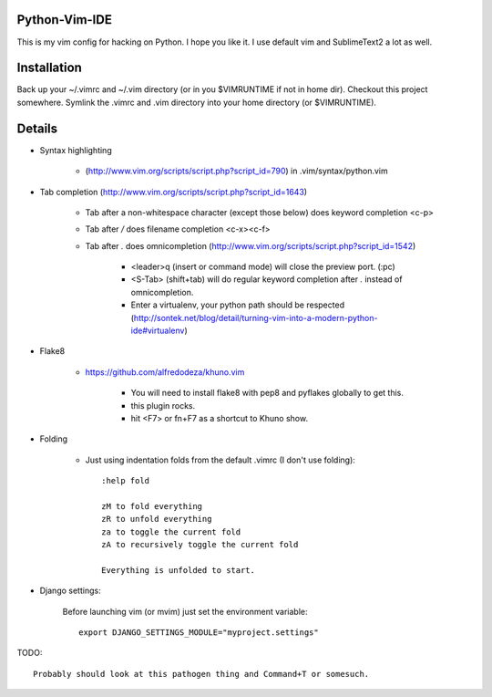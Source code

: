 Python-Vim-IDE
==============

This is my vim config for hacking on Python. I hope you like it.
I use default vim and SublimeText2 a lot as well.


Installation
============

Back up your ~/.vimrc and ~/.vim directory (or in you $VIMRUNTIME if not in home dir).
Checkout this project somewhere.
Symlink the .vimrc and .vim directory into your home directory (or $VIMRUNTIME).


Details
=======

* Syntax highlighting

    * (http://www.vim.org/scripts/script.php?script_id=790) in .vim/syntax/python.vim

* Tab completion (http://www.vim.org/scripts/script.php?script_id=1643)

    * Tab after a non-whitespace character (except those below) does keyword completion <c-p>

    * Tab after `/` does filename completion <c-x><c-f>

    * Tab after `.` does omnicompletion (http://www.vim.org/scripts/script.php?script_id=1542)

        * <leader>q (insert or command mode) will close the preview port. (:pc)

        * <S-Tab> (shift+tab) will do regular keyword completion after `.` instead of omnicompletion.

        * Enter a virtualenv, your python path should be respected (http://sontek.net/blog/detail/turning-vim-into-a-modern-python-ide#virtualenv)

* Flake8

    * https://github.com/alfredodeza/khuno.vim

        * You will need to install flake8 with pep8 and pyflakes globally to get this.

        * this plugin rocks.

        * hit <F7> or fn+F7 as a shortcut to Khuno show.

* Folding

    * Just using indentation folds from the default .vimrc (I don't use folding)::

        :help fold

        zM to fold everything
        zR to unfold everything
        za to toggle the current fold
        zA to recursively toggle the current fold

        Everything is unfolded to start.

* Django settings:

    Before launching vim (or mvim) just set the environment variable::

        export DJANGO_SETTINGS_MODULE="myproject.settings"

TODO::

    Probably should look at this pathogen thing and Command+T or somesuch.

